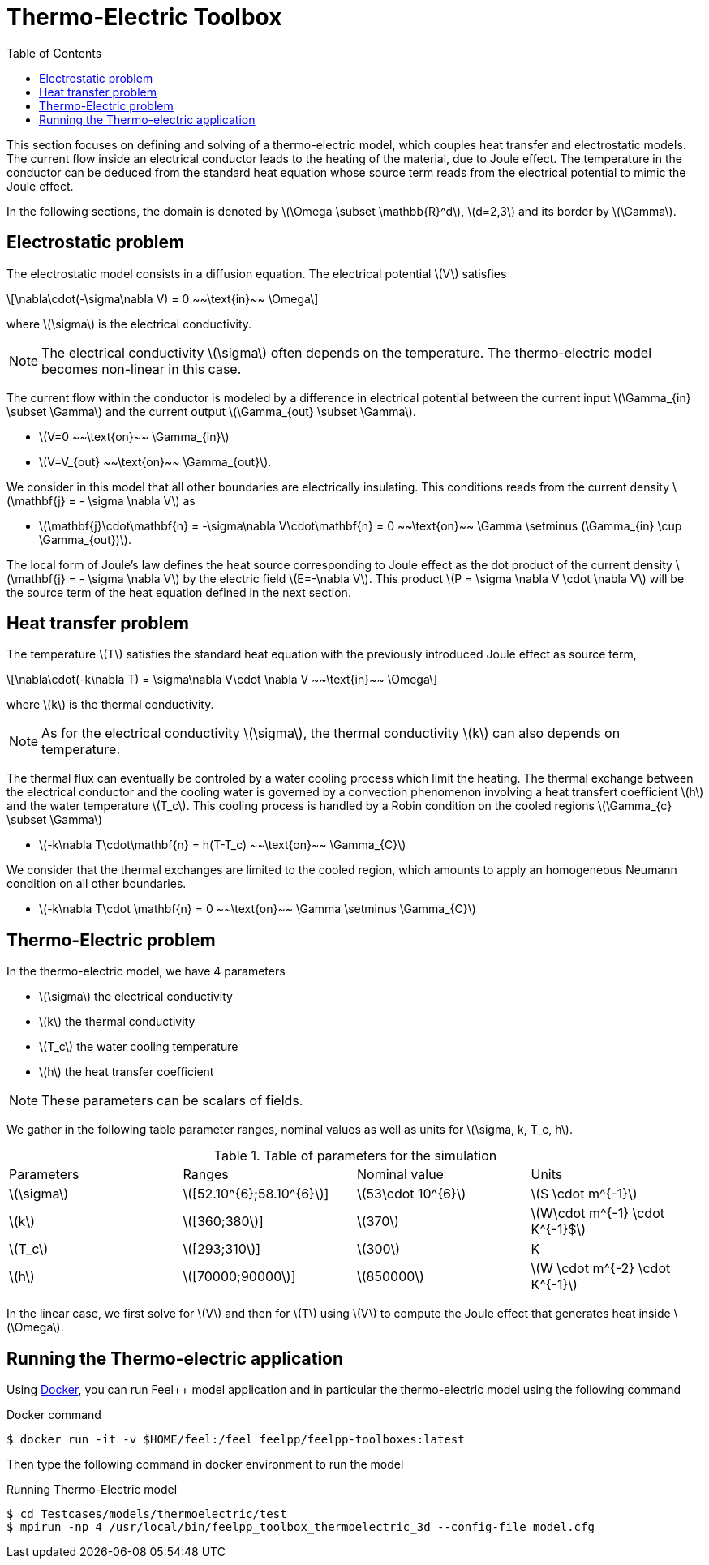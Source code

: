 = Thermo-Electric Toolbox
:toc:
:toc-placement: macro
:toclevels: 2

toc::[]

:icons: font
:stem: latexmath

This section focuses on defining and solving of a thermo-electric model, which couples heat transfer and electrostatic models.
The current flow inside an electrical conductor leads to the heating of the material, due to Joule effect.
The temperature in the conductor can be deduced from the standard heat equation whose source term reads from the electrical potential to mimic the Joule effect.

In the following sections, the domain is denoted by stem:[\Omega \subset \mathbb{R}^d], stem:[d=2,3] and its border by stem:[\Gamma].

== Electrostatic problem

The electrostatic model consists in a diffusion equation. The electrical potential stem:[V] satisfies
[stem]
++++
\nabla\cdot(-\sigma\nabla V) = 0 ~~\text{in}~~ \Omega
++++
where stem:[\sigma] is the electrical conductivity.

NOTE: The electrical conductivity stem:[\sigma] often depends on the temperature. The thermo-electric model becomes non-linear in this case.

The current flow within the conductor is modeled by a difference in electrical potential between the current input stem:[\Gamma_{in} \subset \Gamma] and the current output stem:[\Gamma_{out} \subset \Gamma].

* stem:[V=0 ~~\text{on}~~ \Gamma_{in}]
* stem:[V=V_{out} ~~\text{on}~~ \Gamma_{out}].

We consider in this model that all other boundaries are electrically insulating. This conditions reads from the current density stem:[\mathbf{j} = - \sigma \nabla V] as

* stem:[\mathbf{j}\cdot\mathbf{n} = -\sigma\nabla V\cdot\mathbf{n} = 0 ~~\text{on}~~ \Gamma  \setminus (\Gamma_{in} \cup \Gamma_{out})].

The local form of Joule's law defines the heat source corresponding to Joule effect as the dot product of the current density stem:[\mathbf{j} = - \sigma \nabla V] by the electric field stem:[E=-\nabla V].
This product stem:[P = \sigma \nabla V \cdot \nabla V] will be the source term of the heat equation defined in the next section.

== Heat transfer problem

The temperature stem:[T] satisfies the standard heat equation with the previously introduced Joule effect as source term,
[stem]
++++
\nabla\cdot(-k\nabla T) = \sigma\nabla V\cdot \nabla V ~~\text{in}~~ \Omega
++++
where stem:[k] is the thermal conductivity. +

NOTE: As for the electrical conductivity stem:[\sigma], the thermal conductivity stem:[k] can also depends on temperature.

The thermal flux can eventually be controled by a water cooling process which limit the heating.
The thermal exchange between the electrical conductor and the cooling water is governed by a convection phenomenon involving a heat transfert coefficient stem:[h] and the water temperature stem:[T_c].
This cooling process is handled by a Robin condition on the cooled regions stem:[\Gamma_{c} \subset \Gamma]

* stem:[-k\nabla T\cdot\mathbf{n} = h(T-T_c) ~~\text{on}~~ \Gamma_{C}]

We consider that the thermal exchanges are limited to the cooled region, which amounts to apply an homogeneous Neumann condition on all other boundaries.

* stem:[-k\nabla T\cdot \mathbf{n} = 0 ~~\text{on}~~ \Gamma \setminus \Gamma_{C}]


== Thermo-Electric problem

In the thermo-electric model, we have 4 parameters

* stem:[\sigma] the electrical conductivity
* stem:[k] the thermal conductivity
* stem:[T_c] the water cooling temperature
* stem:[h] the heat transfer coefficient

NOTE: These parameters can be scalars of fields. 

We gather in the following table parameter ranges, nominal values as well as units for stem:[\sigma, k, T_c, h].

.Table of parameters for the simulation
|===
| Parameters | Ranges |  Nominal value | Units
| stem:[\sigma] | stem:[[52.10^{6};58.10^{6}]] | stem:[53\cdot 10^{6}] | stem:[S \cdot m^{-1}]
| stem:[k] | stem:[[360;380]]| stem:[370] | stem:[W\cdot m^{-1} \cdot K^{-1}$]
| stem:[T_c] | stem:[[293;310]] | stem:[300] | K
| stem:[h] | stem:[[70000;90000]] | stem:[850000] | stem:[W \cdot m^{-2} \cdot K^{-1}]
|===

In the linear case, we first solve for stem:[V] and then  for stem:[T] using stem:[V] to compute the Joule effect that generates heat inside stem:[\Omega].

== Running the Thermo-electric application

Using link:../02-docker/README.adoc[Docker],
you can run Feel++ model application and in particular the thermo-electric model using the following command

.Docker command
[source,shell]
----
$ docker run -it -v $HOME/feel:/feel feelpp/feelpp-toolboxes:latest
----

Then type the following command in docker environment to run the model

.Running Thermo-Electric model
[source,shell]
----
$ cd Testcases/models/thermoelectric/test
$ mpirun -np 4 /usr/local/bin/feelpp_toolbox_thermoelectric_3d --config-file model.cfg
----
